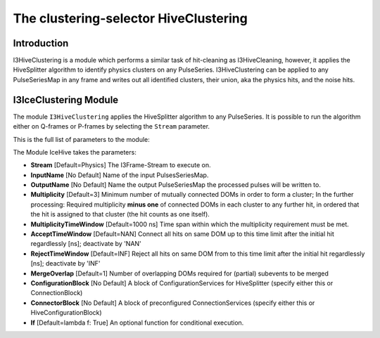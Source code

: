 The clustering-selector HiveClustering
===================================

Introduction
^^^^^^^^^^^^
I3HiveClustering is a module which performs a similar task of hit-cleaning as I3HiveCleaning, however, it applies the HiveSplitter algorithm to identify physics clusters on any PulseSeries. I3HiveClustering can be applied to any PulseSeriesMap in any frame and writes out all identified clusters, their union, aka the physics hits, and the noise hits.


I3IceClustering Module
^^^^^^^^^^^^^^^^^^^

The module ``I3HiveClustering`` applies the HiveSplitter algorithm to any PulseSeries. It is possible to run the algorithm either on Q-frames or P-frames by selecting the ``Stream`` parameter.

This is the full list of parameters to the module:

The Module IceHive takes the parameters:

* **Stream** [Default=Physics] The I3Frame-Stream to execute on.
* **InputName** [No Default] Name of the input PulsesSeriesMap.
* **OutputName** [No Default] Name the output PulseSeriesMap the processed pulses will be written to.
* **Multiplicity** [Default=3] Minimum number of mutually connected DOMs in order to form a cluster; In the further processing: Required multiplicity **minus one** of connected DOMs in each cluster to any further hit, in ordered that the hit is assigned to that cluster (the hit counts as one itself).
* **MultiplicityTimeWindow** [Default=1000 ns] Time span within which the multiplicity requirement must be met.
* **AcceptTimeWindow** [Default=NAN] Connect all hits on same DOM up to this time limit after the initial hit regardlessly [ns]; deactivate by 'NAN'
* **RejectTimeWindow** [Default=INF] Reject all hits on same DOM from to this time limit after the initial hit regardlessly [ns]; deactivate by 'INF'
* **MergeOverlap** [Default=1] Number of overlapping DOMs required for (partial) subevents to be merged
* **ConfigurationBlock** [No Default] A block of ConfigurationServices for HiveSplitter (specify either this or ConnectionBlock)
* **ConnectorBlock** [No Default] A block of preconfigured ConnectionServices (specify either this or HiveConfigurationBlock)
* **If** [Default=lambda f: True] An optional function for conditional execution.